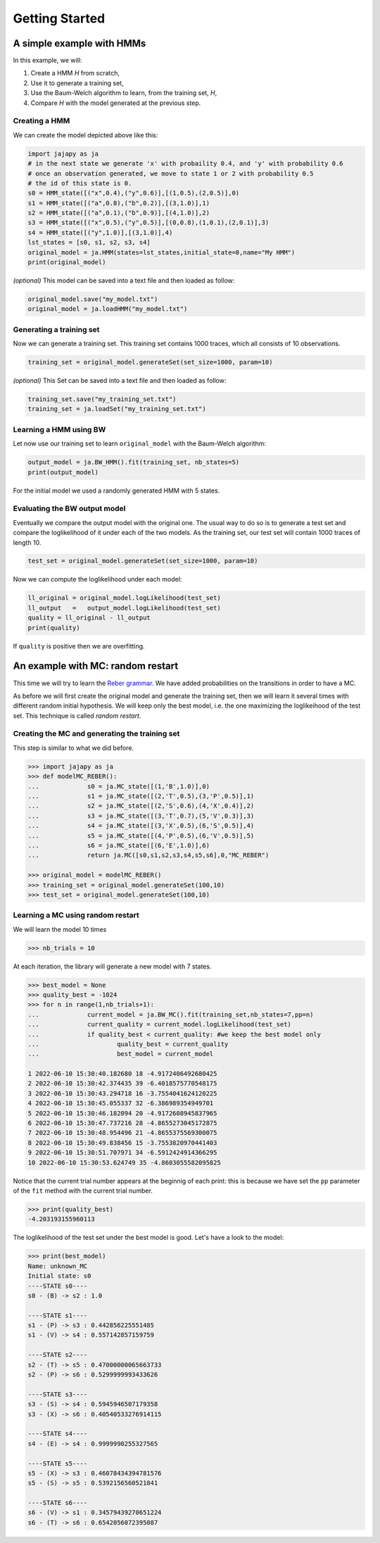 Getting Started
===============

A simple example with HMMs
--------------------------

In this example, we will:

1. Create a HMM *H* from scratch,
2. Use it to generate a training set,
3. Use the Baum-Welch algorithm to learn, from the training set, *H*,
4. Compare *H* with the model generated at the previous step.

Creating a HMM
^^^^^^^^^^^^^^

.. image:: pictures/HMM.png
	:width: 60%
	:align: center

We can create the model depicted above like this:

.. code-block:: python

	import jajapy as ja
	# in the next state we generate 'x' with probaility 0.4, and 'y' with probability 0.6
	# once an observation generated, we move to state 1 or 2 with probability 0.5
	# the id of this state is 0.
	s0 = HMM_state([("x",0.4),("y",0.6)],[(1,0.5),(2,0.5)],0)
	s1 = HMM_state([("a",0.8),("b",0.2)],[(3,1.0)],1)
	s2 = HMM_state([("a",0.1),("b",0.9)],[(4,1.0)],2)
	s3 = HMM_state([("x",0.5),("y",0.5)],[(0,0.8),(1,0.1),(2,0.1)],3)
	s4 = HMM_state([("y",1.0)],[(3,1.0)],4)
	lst_states = [s0, s1, s2, s3, s4]
	original_model = ja.HMM(states=lst_states,initial_state=0,name="My HMM")
	print(original_model)

*(optional)* This model can be saved into a text file and then loaded as follow:

.. code-block:: python

	original_model.save("my_model.txt")
	original_model = ja.loadHMM("my_model.txt")


Generating a training set
^^^^^^^^^^^^^^^^^^^^^^^^^
Now we can generate a training set. This training set contains 1000 traces, which all consists of 10 observations.

.. code-block:: python

	training_set = original_model.generateSet(set_size=1000, param=10)

*(optional)* This Set can be saved into a text file and then loaded as follow:

.. code-block:: python

	training_set.save("my_training_set.txt")
	training_set = ja.loadSet("my_training_set.txt")


Learning a HMM using BW
^^^^^^^^^^^^^^^^^^^^^^^
Let now use our training set to learn ``original_model`` with the Baum-Welch algorithm:

.. code-block:: python

	output_model = ja.BW_HMM().fit(training_set, nb_states=5)
	print(output_model)

For the initial model we used a randomly generated HMM with 5 states.

Evaluating the BW output model
^^^^^^^^^^^^^^^^^^^^^^^^^^^^^^
Eventually we compare the output model with the original one. The usual way to do so is to generate a test set and compare
the loglikelihood of it under each of the two models. As the training set, our test set will contain 1000 traces of length 10.

.. code-block:: python

	test_set = original_model.generateSet(set_size=1000, param=10)

Now we can compute the loglikelihood under each model:

.. code-block:: python

	ll_original = original_model.logLikelihood(test_set)
	ll_output   =   output_model.logLikelihood(test_set)
	quality = ll_original - ll_output
	print(quality)

If ``quality`` is positive then we are overfitting.


An example with MC: random restart
----------------------------------

This time we will try to learn the `Reber grammar <https://cnl.salk.edu/~schraudo/teach/NNcourse/reber.html>`_.
We have added probabilities on the transitions in order to have a MC.

.. image:: pictures/REBER.png
	:width: 80%
	:align: center

As before we will first create the original model and generate the training set, then we will learn it several times
with different random initial hypothesis. We will keep only the best model, i.e. the one maximizing the loglikeihood
of the test set. This technique is called *random restart*.

Creating the MC and generating the training set
^^^^^^^^^^^^^^^^^^^^^^^^^^^^^^^^^^^^^^^^^^^^^^^
This step is similar to what we did before.

.. code-block:: python

	>>> import jajapy as ja
	>>> def modelMC_REBER():
	...		s0 = ja.MC_state([(1,'B',1.0)],0)
	...		s1 = ja.MC_state([(2,'T',0.5),(3,'P',0.5)],1)
	...		s2 = ja.MC_state([(2,'S',0.6),(4,'X',0.4)],2)
	...		s3 = ja.MC_state([(3,'T',0.7),(5,'V',0.3)],3)
	...		s4 = ja.MC_state([(3,'X',0.5),(6,'S',0.5)],4)
	...		s5 = ja.MC_state([(4,'P',0.5),(6,'V',0.5)],5)
	...		s6 = ja.MC_state([(6,'E',1.0)],6)
	...		return ja.MC([s0,s1,s2,s3,s4,s5,s6],0,"MC_REBER")

	>>> original_model = modelMC_REBER()
	>>> training_set = original_model.generateSet(100,10)
	>>> test_set = original_model.generateSet(100,10)

Learning a MC using random restart
^^^^^^^^^^^^^^^^^^^^^^^^^^^^^^^^^^
We will learn the model 10 times

.. code-block:: python

	>>> nb_trials = 10

At each iteration, the library will generate a new model with 7 states.

.. code-block:: python

	>>> best_model = None
	>>> quality_best = -1024
	>>> for n in range(1,nb_trials+1):
	...		current_model = ja.BW_MC().fit(training_set,nb_states=7,pp=n)
	...		current_quality = current_model.logLikelihood(test_set)
	...		if quality_best < current_quality: #we keep the best model only
	...			quality_best = current_quality
	...			best_model = current_model

	1 2022-06-10 15:30:40.182680 18 -4.9172406492680425
	2 2022-06-10 15:30:42.374435 39 -6.4018575770548175
	3 2022-06-10 15:30:43.294718 16 -3.7554041624120225
	4 2022-06-10 15:30:45.055337 32 -6.386989354949701
	5 2022-06-10 15:30:46.182094 20 -4.9172608945837965
	6 2022-06-10 15:30:47.737216 28 -4.8655273045172875
	7 2022-06-10 15:30:48.954496 21 -4.8655375569300075
	8 2022-06-10 15:30:49.838456 15 -3.7553820970441403
	9 2022-06-10 15:30:51.707971 34 -6.5912424914366295
	10 2022-06-10 15:30:53.624749 35 -4.8603055582095825

Notice that the current trial number appears at the beginnig of each print: this is because we 
have set the ``pp`` parameter of the ``fit`` method with the current trial number.

.. code-block:: python

	>>> print(quality_best)
	-4.203193155960113

The loglikelihood of the test set under the best model is good. Let's have a look to the model:

.. code-block:: python

	>>> print(best_model)
	Name: unknown_MC
	Initial state: s0
	----STATE s0----
	s0 - (B) -> s2 : 1.0

	----STATE s1----
	s1 - (P) -> s3 : 0.442856225551485
	s1 - (V) -> s4 : 0.557142857159759

	----STATE s2----
	s2 - (T) -> s5 : 0.47000000065663733
	s2 - (P) -> s6 : 0.5299999993433626

	----STATE s3----
	s3 - (S) -> s4 : 0.5945946507179358
	s3 - (X) -> s6 : 0.40540533276914115

	----STATE s4----
	s4 - (E) -> s4 : 0.9999990255327565

	----STATE s5----
	s5 - (X) -> s3 : 0.46078434394781576
	s5 - (S) -> s5 : 0.5392156560521841

	----STATE s6----
	s6 - (V) -> s1 : 0.34579439270651224
	s6 - (T) -> s6 : 0.6542056072395087

